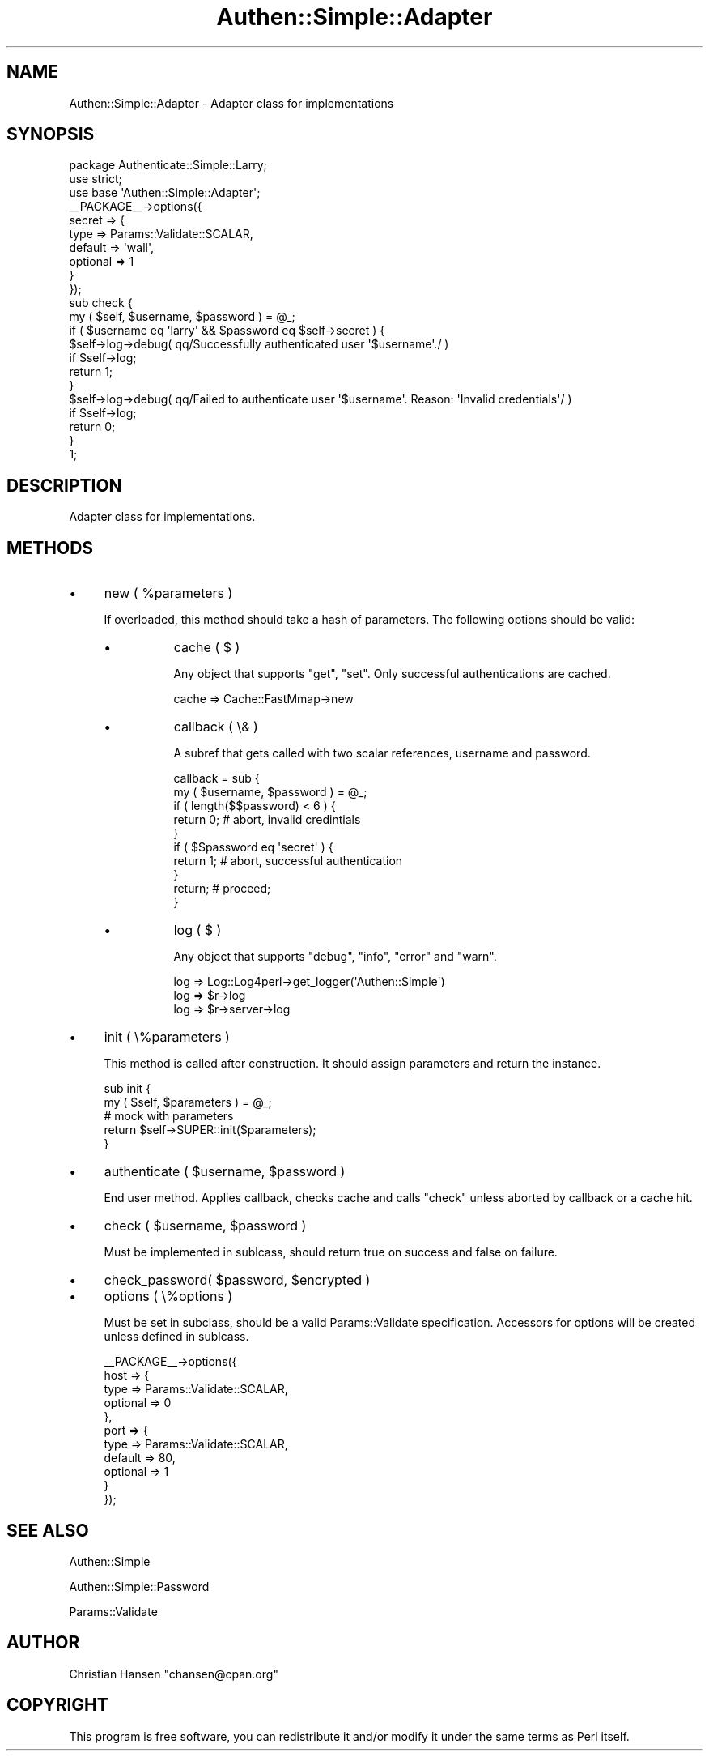 .\" Automatically generated by Pod::Man 4.14 (Pod::Simple 3.40)
.\"
.\" Standard preamble:
.\" ========================================================================
.de Sp \" Vertical space (when we can't use .PP)
.if t .sp .5v
.if n .sp
..
.de Vb \" Begin verbatim text
.ft CW
.nf
.ne \\$1
..
.de Ve \" End verbatim text
.ft R
.fi
..
.\" Set up some character translations and predefined strings.  \*(-- will
.\" give an unbreakable dash, \*(PI will give pi, \*(L" will give a left
.\" double quote, and \*(R" will give a right double quote.  \*(C+ will
.\" give a nicer C++.  Capital omega is used to do unbreakable dashes and
.\" therefore won't be available.  \*(C` and \*(C' expand to `' in nroff,
.\" nothing in troff, for use with C<>.
.tr \(*W-
.ds C+ C\v'-.1v'\h'-1p'\s-2+\h'-1p'+\s0\v'.1v'\h'-1p'
.ie n \{\
.    ds -- \(*W-
.    ds PI pi
.    if (\n(.H=4u)&(1m=24u) .ds -- \(*W\h'-12u'\(*W\h'-12u'-\" diablo 10 pitch
.    if (\n(.H=4u)&(1m=20u) .ds -- \(*W\h'-12u'\(*W\h'-8u'-\"  diablo 12 pitch
.    ds L" ""
.    ds R" ""
.    ds C` ""
.    ds C' ""
'br\}
.el\{\
.    ds -- \|\(em\|
.    ds PI \(*p
.    ds L" ``
.    ds R" ''
.    ds C`
.    ds C'
'br\}
.\"
.\" Escape single quotes in literal strings from groff's Unicode transform.
.ie \n(.g .ds Aq \(aq
.el       .ds Aq '
.\"
.\" If the F register is >0, we'll generate index entries on stderr for
.\" titles (.TH), headers (.SH), subsections (.SS), items (.Ip), and index
.\" entries marked with X<> in POD.  Of course, you'll have to process the
.\" output yourself in some meaningful fashion.
.\"
.\" Avoid warning from groff about undefined register 'F'.
.de IX
..
.nr rF 0
.if \n(.g .if rF .nr rF 1
.if (\n(rF:(\n(.g==0)) \{\
.    if \nF \{\
.        de IX
.        tm Index:\\$1\t\\n%\t"\\$2"
..
.        if !\nF==2 \{\
.            nr % 0
.            nr F 2
.        \}
.    \}
.\}
.rr rF
.\" ========================================================================
.\"
.IX Title "Authen::Simple::Adapter 3"
.TH Authen::Simple::Adapter 3 "2012-04-19" "perl v5.32.0" "User Contributed Perl Documentation"
.\" For nroff, turn off justification.  Always turn off hyphenation; it makes
.\" way too many mistakes in technical documents.
.if n .ad l
.nh
.SH "NAME"
Authen::Simple::Adapter \- Adapter class for implementations
.SH "SYNOPSIS"
.IX Header "SYNOPSIS"
.Vb 1
\&    package Authenticate::Simple::Larry;
\&    
\&    use strict;
\&    use base \*(AqAuthen::Simple::Adapter\*(Aq;
\&    
\&    _\|_PACKAGE_\|_\->options({
\&        secret => {
\&            type     => Params::Validate::SCALAR,
\&            default  => \*(Aqwall\*(Aq,
\&            optional => 1
\&        }
\&    });
\&    
\&    sub check {
\&        my ( $self, $username, $password ) = @_;
\&        
\&        if ( $username eq \*(Aqlarry\*(Aq && $password eq $self\->secret ) {
\&            
\&            $self\->log\->debug( qq/Successfully authenticated user \*(Aq$username\*(Aq./ )
\&              if $self\->log;
\&            
\&            return 1;
\&        }
\&        
\&        $self\->log\->debug( qq/Failed to authenticate user \*(Aq$username\*(Aq. Reason: \*(AqInvalid credentials\*(Aq/ )
\&          if $self\->log;
\&        
\&        return 0;
\&    }
\&    
\&    1;
.Ve
.SH "DESCRIPTION"
.IX Header "DESCRIPTION"
Adapter class for implementations.
.SH "METHODS"
.IX Header "METHODS"
.IP "\(bu" 4
new ( \f(CW%parameters\fR )
.Sp
If overloaded, this method should take a hash of parameters. The following 
options should be valid:
.RS 4
.IP "\(bu" 8
cache ( $ )
.Sp
Any object that supports \f(CW\*(C`get\*(C'\fR, \f(CW\*(C`set\*(C'\fR. Only successful authentications are cached.
.Sp
.Vb 1
\&    cache => Cache::FastMmap\->new
.Ve
.IP "\(bu" 8
callback ( \e& )
.Sp
A subref that gets called with two scalar references, username and password.
.Sp
.Vb 2
\&    callback = sub {
\&        my ( $username, $password ) = @_;
\&        
\&        if ( length($$password) < 6 ) {
\&            return 0; # abort, invalid credintials
\&        }
\&        
\&        if ( $$password eq \*(Aqsecret\*(Aq ) {
\&            return 1; # abort, successful authentication
\&        }
\&        
\&        return; # proceed;
\&    }
.Ve
.IP "\(bu" 8
log ( $ )
.Sp
Any object that supports \f(CW\*(C`debug\*(C'\fR, \f(CW\*(C`info\*(C'\fR, \f(CW\*(C`error\*(C'\fR and \f(CW\*(C`warn\*(C'\fR.
.Sp
.Vb 3
\&    log => Log::Log4perl\->get_logger(\*(AqAuthen::Simple\*(Aq)
\&    log => $r\->log
\&    log => $r\->server\->log
.Ve
.RE
.RS 4
.RE
.IP "\(bu" 4
init ( \e%parameters )
.Sp
This method is called after construction. It should assign parameters and return 
the instance.
.Sp
.Vb 2
\&    sub init {
\&        my ( $self, $parameters ) = @_;
\&        
\&        # mock with parameters
\&        
\&        return $self\->SUPER::init($parameters);
\&    }
.Ve
.IP "\(bu" 4
authenticate ( \f(CW$username\fR, \f(CW$password\fR )
.Sp
End user method. Applies callback, checks cache and calls \f(CW\*(C`check\*(C'\fR unless 
aborted by callback or a cache hit.
.IP "\(bu" 4
check ( \f(CW$username\fR, \f(CW$password\fR )
.Sp
Must be implemented in sublcass, should return true on success and false on failure.
.IP "\(bu" 4
check_password( \f(CW$password\fR, \f(CW$encrypted\fR )
.IP "\(bu" 4
options ( \e%options )
.Sp
Must be set in subclass, should be a valid Params::Validate specification. 
Accessors for options will be created unless defined in sublcass.
.Sp
.Vb 11
\&    _\|_PACKAGE_\|_\->options({
\&        host => {
\&            type     => Params::Validate::SCALAR,
\&            optional => 0
\&        },
\&        port => {
\&            type     => Params::Validate::SCALAR,
\&            default  => 80,
\&            optional => 1
\&        }
\&    });
.Ve
.SH "SEE ALSO"
.IX Header "SEE ALSO"
Authen::Simple
.PP
Authen::Simple::Password
.PP
Params::Validate
.SH "AUTHOR"
.IX Header "AUTHOR"
Christian Hansen \f(CW\*(C`chansen@cpan.org\*(C'\fR
.SH "COPYRIGHT"
.IX Header "COPYRIGHT"
This program is free software, you can redistribute it and/or modify 
it under the same terms as Perl itself.

